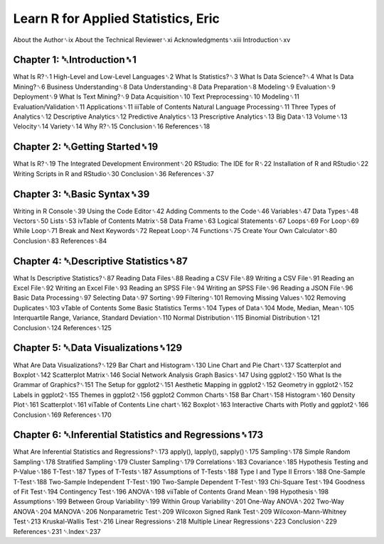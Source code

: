 Learn R for Applied Statistics, Eric
==============================

About the Author␈ix
About the Technical Reviewer␈xi
Acknowledgments␈xiii
Introduction␈xv

Chapter 1: ␇Introduction␈1
-------------------------

What Is R?␈1
High-Level and Low-Level Languages␈2
What Is Statistics?␈3
What Is Data Science?␈4
What Is Data Mining?␈6
Business Understanding␈8
Data Understanding␈8
Data Preparation␈8
Modeling␈9
Evaluation␈9
Deployment␈9
What Is Text Mining?␈9
Data Acquisition␈10
Text Preprocessing␈10
Modeling␈11
Evaluation/Validation␈11
Applications␈11
iiiTable of Contents
Natural Language Processing␈11
Three Types of Analytics␈12
Descriptive Analytics␈12
Predictive Analytics␈13
Prescriptive Analytics␈13
Big Data␈13
Volume␈13
Velocity␈14
Variety␈14
Why R?␈15
Conclusion␈16
References␈18

Chapter 2: ␇Getting Started␈19
-----------------------------

What Is R?␈19
The Integrated Development Environment␈20
RStudio: The IDE for R␈22
Installation of R and RStudio␈22
Writing Scripts in R and RStudio␈30
Conclusion␈36
References␈37

Chapter 3: ␇Basic Syntax␈39
--------------------------

Writing in R Console␈39
Using the Code Editor␈42
Adding Comments to the Code␈46
Variables␈47
Data Types␈48
Vectors␈50
Lists␈53
ivTable of Contents
Matrix␈58
Data Frame␈63
Logical Statements␈67
Loops␈69
For Loop␈69
While Loop␈71
Break and Next Keywords␈72
Repeat Loop␈74
Functions␈75
Create Your Own Calculator␈80
Conclusion␈83
References␈84

Chapter 4: ␇Descriptive Statistics␈87
--------------------------------------

What Is Descriptive Statistics?␈87
Reading Data Files␈88
Reading a CSV File␈89
Writing a CSV File␈91
Reading an Excel File␈92
Writing an Excel File␈93
Reading an SPSS File␈94
Writing an SPSS File␈96
Reading a JSON File␈96
Basic Data Processing␈97
Selecting Data␈97
Sorting␈99
Filtering␈101
Removing Missing Values␈102
Removing Duplicates␈103
vTable of Contents
Some Basic Statistics Terms␈104
Types of Data␈104
Mode, Median, Mean␈105
Interquartile Range, Variance, Standard Deviation␈110
Normal Distribution␈115
Binomial Distribution␈121
Conclusion␈124
References␈125

Chapter 5: ␇Data Visualizations␈129
-----------------------------------

What Are Data Visualizations?␈129
Bar Chart and Histogram␈130
Line Chart and Pie Chart␈137
Scatterplot and Boxplot␈142
Scatterplot Matrix␈146
Social Network Analysis Graph Basics␈147
Using ggplot2␈150
What Is the Grammar of Graphics?␈151
The Setup for ggplot2␈151
Aesthetic Mapping in ggplot2␈152
Geometry in ggplot2␈152
Labels in ggplot2␈155
Themes in ggplot2␈156
ggplot2 Common Charts␈158
Bar Chart␈158
Histogram␈160
Density Plot␈161
Scatterplot␈161
viTable of Contents
Line chart␈162
Boxplot␈163
Interactive Charts with Plotly and ggplot2␈166
Conclusion␈169
References␈170

Chapter 6: ␇Inferential Statistics and Regressions␈173
----------------------------------------------------

What Are Inferential Statistics and Regressions?␈173
apply(), lapply(), sapply()␈175
Sampling␈178
Simple Random Sampling␈178
Stratified Sampling␈179
Cluster Sampling␈179
Correlations␈183
Covariance␈185
Hypothesis Testing and P-Value␈186
T-Test␈187
Types of T-Tests␈187
Assumptions of T-Tests␈188
Type I and Type II Errors␈188
One-Sample T-Test␈188
Two-Sample Independent T-Test␈190
Two-Sample Dependent T-Test␈193
Chi-Square Test␈194
Goodness of Fit Test␈194
Contingency Test␈196
ANOVA␈198
viiTable of Contents
Grand Mean␈198
Hypothesis␈198
Assumptions␈199
Between Group Variability␈199
Within Group Variability␈201
One-Way ANOVA␈202
Two-Way ANOVA␈204
MANOVA␈206
Nonparametric Test␈209
Wilcoxon Signed Rank Test␈209
Wilcoxon-Mann-Whitney Test␈213
Kruskal-Wallis Test␈216
Linear Regressions␈218
Multiple Linear Regressions␈223
Conclusion␈229
References␈231
␇Index␈237


